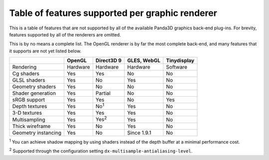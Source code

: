 .. _table-of-features-supported-per-graphic-renderer:

Table of features supported per graphic renderer
================================================

This is a table of features that are not supported by all of the available
Panda3D graphics back-end plug-ins. For brevity, features supported by all of
the renderers are omitted.

This is by no means a complete list. The OpenGL renderer is by far the most
complete back-end, and many features that it supports are not yet listed
below.

=================== ========== ============= =========== ===========
\                   OpenGL     Direct3D 9    GLES, WebGL Tinydisplay
=================== ========== ============= =========== ===========
Rendering           Hardware   Hardware      Hardware    Software
Cg shaders          Yes        Yes           No          No
GLSL shaders        Yes        No            Yes         No
Geometry shaders    Yes        No            No          No
Shader generation   Yes        Partial       No          No
sRGB support        Yes        Yes           No          Yes
Depth textures      Yes        No\ :sup:`1`  Yes         No
3-D textures        Yes        Yes           Yes         No
Multisampling       Yes        Yes\ :sup:`2` Yes         No
Thick wireframe     Yes        No            Yes         No
Geometry instancing Yes        No            Since 1.9.1 No
=================== ========== ============= =========== ===========

:sup:`1` You can achieve shadow mapping by using shaders instead of the depth
buffer at a minimal performance cost.

:sup:`2` Supported through the configuration setting
``dx-multisample-antialiasing-level``.
